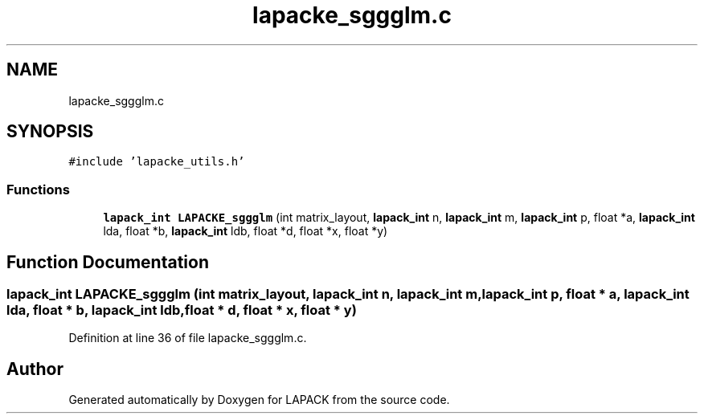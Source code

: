 .TH "lapacke_sggglm.c" 3 "Tue Nov 14 2017" "Version 3.8.0" "LAPACK" \" -*- nroff -*-
.ad l
.nh
.SH NAME
lapacke_sggglm.c
.SH SYNOPSIS
.br
.PP
\fC#include 'lapacke_utils\&.h'\fP
.br

.SS "Functions"

.in +1c
.ti -1c
.RI "\fBlapack_int\fP \fBLAPACKE_sggglm\fP (int matrix_layout, \fBlapack_int\fP n, \fBlapack_int\fP m, \fBlapack_int\fP p, float *a, \fBlapack_int\fP lda, float *b, \fBlapack_int\fP ldb, float *d, float *x, float *y)"
.br
.in -1c
.SH "Function Documentation"
.PP 
.SS "\fBlapack_int\fP LAPACKE_sggglm (int matrix_layout, \fBlapack_int\fP n, \fBlapack_int\fP m, \fBlapack_int\fP p, float * a, \fBlapack_int\fP lda, float * b, \fBlapack_int\fP ldb, float * d, float * x, float * y)"

.PP
Definition at line 36 of file lapacke_sggglm\&.c\&.
.SH "Author"
.PP 
Generated automatically by Doxygen for LAPACK from the source code\&.
